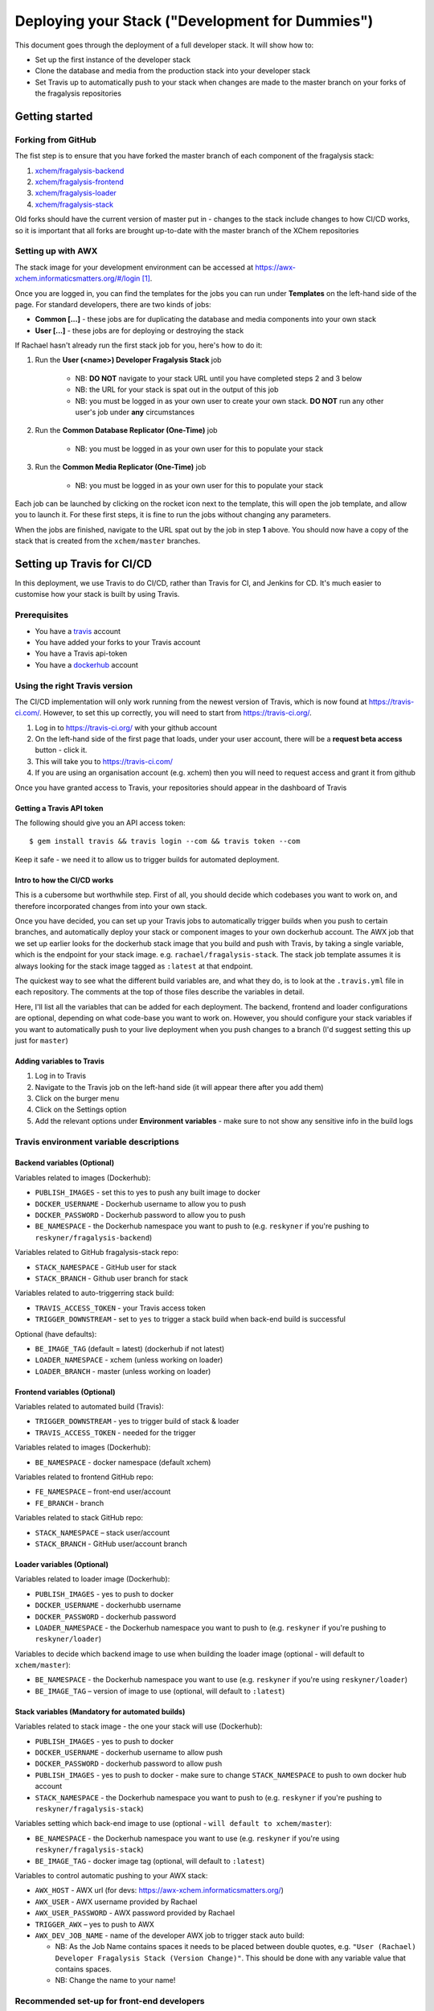 ################################################
Deploying your Stack ("Development for Dummies")
################################################

..  image:: ../images/fragalysis-development-for-dummies.png

This document goes through the deployment of a full developer stack.
It will show how to:

*   Set up the first instance of the developer stack
*   Clone the database and media from the production stack into your developer stack
*   Set Travis up to automatically push to your stack when changes are made to
    the master branch on your forks of the fragalysis repositories

***************
Getting started
***************

Forking from GitHub
===================

The fist step is to ensure that you have forked the master branch of each
component of the fragalysis stack:

1.	`xchem/fragalysis-backend <https://github.com/xchem/fragalysis-backend>`_
2.	`xchem/fragalysis-frontend <https://github.com/xchem/fragalysis-frontend>`_
3.	`xchem/fragalysis-loader <https://github.com/xchem/fragalysis-loader>`_
4.	`xchem/fragalysis-stack <https://github.com/xchem/fragalysis-stack>`_

Old forks should have the current version of master put in - changes to the
stack include changes to how CI/CD works, so it is important that all forks are
brought up-to-date with the master branch of the XChem repositories

Setting up with AWX
===================

The stack image for your development environment can be accessed at
https://awx-xchem.informaticsmatters.org/#/login [#f1]_.

Once you are logged in, you can find the templates for the jobs you can run
under **Templates** on the left-hand side of the page. For standard developers,
there are two kinds of jobs:

*   **Common [...]** - these jobs are for duplicating the database and
    media components into your own stack
*   **User [...]** - these jobs are for deploying or destroying the stack

If Rachael hasn't already run the first stack job for you, here's how to do it:

1. Run the **User (<name>) Developer Fragalysis Stack** job

    *   NB: **DO NOT** navigate to your stack URL
        until you have completed steps 2 and 3 below
    *   NB: the URL for your stack is spat out in the output of this job
    *   NB: you must be logged in as your own user to create your own stack.
        **DO NOT** run any other user's job under **any** circumstances

2. Run the **Common Database Replicator (One-Time)** job

    * NB: you must be logged in as your own user for this to populate your stack

3. Run the **Common Media Replicator (One-Time)** job

    * NB: you must be logged in as your own user for this to populate your stack

Each job can be launched by clicking on the rocket icon next to the template,
this will open the job template, and allow you to launch it.
For these first steps, it is fine to run the jobs without changing any parameters.

When the jobs are finished, navigate to the URL spat out by the job in
step **1** above. You should now have a copy of the stack that is created from the
``xchem/master`` branches.

***************************
Setting up Travis for CI/CD
***************************

In this deployment, we use Travis to do CI/CD, rather than Travis for CI,
and Jenkins for CD. It's much easier to customise
how your stack is built by using Travis.

Prerequisites
=============

*   You have a `travis`_ account
*   You have added your forks to your Travis account
*   You have a Travis api-token
*   You have a `dockerhub`_ account

Using the right Travis version
==============================

The CI/CD implementation will only work running from the newest version of
Travis, which is now found at https://travis-ci.com/. However, to set this up
correctly, you will need to start from https://travis-ci.org/.

1.  Log in to https://travis-ci.org/ with your github account
2.  On the left-hand side of the first page that loads, under your user account,
    there will be a **request beta access** button - click it.
3.  This will take you to https://travis-ci.com/
4.  If you are using an organisation account (e.g. xchem) then you will need
    to request access and grant it from github

Once you have granted access to Travis, your repositories should appear
in the dashboard of Travis

Getting a Travis API token
--------------------------
The following should give you an API access token::

    $ gem install travis && travis login --com && travis token --com

Keep it safe - we need it to allow us to trigger builds for automated deployment.

Intro to how the CI/CD works
----------------------------

This is a cubersome but worthwhile step. First of all, you should decide which
codebases you want to work on, and therefore incorporated changes from into
your own stack.

Once you have decided, you can set up your Travis jobs to automatically
trigger builds when you push to certain branches, and automatically deploy
your stack or component images to your own dockerhub account. The AWX job that
we set up earlier looks for the dockerhub stack image that you build and push
with Travis, by taking a single variable, which is the endpoint for your stack
image. e.g. ``rachael/fragalysis-stack``. The stack job template assumes it
is always looking for the stack image tagged as ``:latest`` at that endpoint.

The quickest way to see what the different build variables are, and what they do,
is to look at the ``.travis.yml`` file in each repository. The comments at
the top of those files describe the variables in detail.

Here, I'll list all the variables that can be added for each deployment.
The backend, frontend and loader configurations are optional, depending on what
code-base you want to work on. However, you should configure your stack
variables if you want to automatically push to your live deployment when you
push changes to a branch (I'd suggest setting this up just for ``master``)

Adding variables to Travis
--------------------------

1.  Log in to Travis
2.  Navigate to the Travis job on the left-hand side
    (it will appear there after you add them)
3.  Click on the burger menu
4.  Click on the Settings option
5.  Add the relevant options under **Environment variables** -
    make sure to not show any sensitive info in the build logs

Travis environment variable descriptions
========================================

Backend variables (Optional)
----------------------------

Variables related to images (Dockerhub):

*   ``PUBLISH_IMAGES`` - set this to yes to push any built image to docker
*   ``DOCKER_USERNAME`` - Dockerhub username to allow you to push
*   ``DOCKER_PASSWORD`` - Dockerhub password to allow you to push
*   ``BE_NAMESPACE`` - the Dockerhub namespace you want to push to
    (e.g. ``reskyner`` if you're pushing to ``reskyner/fragalysis-backend``)

Variables related to GitHub fragalysis-stack repo:

*   ``STACK_NAMESPACE`` - GitHub user for stack
*   ``STACK_BRANCH`` - Github user branch for stack

Variables related to auto-triggerring stack build:

*   ``TRAVIS_ACCESS_TOKEN`` - your Travis access token
*   ``TRIGGER_DOWNSTREAM`` - set to ``yes`` to trigger a stack build when
    back-end build is successful

Optional (have defaults):

*   ``BE_IMAGE_TAG`` (default = latest) (dockerhub if not latest)
*   ``LOADER_NAMESPACE`` - xchem (unless working on loader)
*   ``LOADER_BRANCH`` - master (unless working on loader)

Frontend variables (Optional)
-----------------------------

Variables related to automated build (Travis):

*   ``TRIGGER_DOWNSTREAM`` - yes to trigger build of stack & loader
*   ``TRAVIS_ACCESS_TOKEN`` - needed for the trigger

Variables related to images (Dockerhub):

*   ``BE_NAMESPACE`` - docker namespace (default xchem)

Variables related to frontend GitHub repo:

*   ``FE_NAMESPACE`` – front-end user/account
*   ``FE_BRANCH`` - branch

Variables related to stack GitHub repo:

*   ``STACK_NAMESPACE`` – stack user/account
*   ``STACK_BRANCH`` - GitHub user/account branch

Loader variables (Optional)
-----------------------------

Variables related to loader image (Dockerhub):

*   ``PUBLISH_IMAGES`` - yes to push to docker
*   ``DOCKER_USERNAME`` - dockerhubb username
*   ``DOCKER_PASSWORD`` - dockerhub password
*   ``LOADER_NAMESPACE`` - the Dockerhub namespace you want to push to
    (e.g. ``reskyner`` if you're pushing to ``reskyner/loader``)

Variables to decide which backend image to use when building the loader image
(optional - will default to ``xchem/master``):

*   ``BE_NAMESPACE`` - the Dockerhub namespace you want to use
    (e.g. ``reskyner`` if you're using ``reskyner/loader``)
*   ``BE_IMAGE_TAG`` – version of image to use
    (optional, will default to ``:latest``)

Stack variables (Mandatory for automated builds)
------------------------------------------------

Variables related to stack image - the one your stack will use (Dockerhub):

*   ``PUBLISH_IMAGES`` - yes to push to docker
*   ``DOCKER_USERNAME`` - dockerhub username to allow push
*   ``DOCKER_PASSWORD`` - dockerhub password to allow push
*   ``PUBLISH_IMAGES`` - yes to push to docker - make sure to change
    ``STACK_NAMESPACE`` to push to own docker hub account
*   ``STACK_NAMESPACE`` - the Dockerhub namespace you want to push to
    (e.g. ``reskyner`` if you're pushing to ``reskyner/fragalysis-stack``)

Variables setting which back-end image to use
(optional - ``will default to xchem/master``):

*   ``BE_NAMESPACE`` - the Dockerhub namespace you want to use
    (e.g. ``reskyner`` if you're using ``reskyner/fragalysis-stack``)
*   ``BE_IMAGE_TAG`` - docker image tag (optional, will default to ``:latest``)

Variables to control automatic pushing to your AWX stack:

*   ``AWX_HOST`` - AWX url (for devs: https://awx-xchem.informaticsmatters.org/)
*   ``AWX_USER`` - AWX username provided by Rachael
*   ``AWX_USER_PASSWORD`` - AWX password provided by Rachael
*   ``TRIGGER_AWX`` – yes to push to AWX
*   ``AWX_DEV_JOB_NAME`` - name of the developer AWX job to trigger stack auto build:

    * NB: As the Job Name contains spaces it needs to be placed between
      double quotes, e.g. ``"User (Rachael) Developer Fragalysis Stack (Version Change)"``.
      This should be done with any variable value that contains spaces.
    * NB: Change the name to your name!

Recommended set-up for front-end developers
===========================================

1. Fork the ``xchem/fragalysis-frontend`` repo from GitHub
2. Fortk the ``xchem/fragalysis-stack`` repo from GitHub
3. Add your forks to Travis
4. Setup the following environment variables for the front-end Travis jobs:

    * Variables related to automated build (Travis)::

        TRIGGER_DOWNSTREAM = yes
        TRAVIS_ACCESS_TOKEN = <your access token here>

    * Variables related to frontend GitHub repo::

        FE_NAMESPACE = <your GitHub account name here>
        FE_BRANCH = master

    * Variables related to stack GitHub repo::

        STACK_NAMESPACE = <your GitHub account name here>
        STACK_BRANCH = master

5. Setup the following environment variables for the stack Travis jobs:

    * Variables related to stack image - the one your stack will use (Dockerhub)::

        PUBLISH_IMAGES = yes
        DOCKER_USERNAME = <Your dockerhub username here>
        DOCKER_PASSWORD = <Your dockerhub password here>
        PUBLISH_IMAGES = yes
        STACK_NAMESPACE = <your GitHub account name here>

    * Variables setting which back-end image to use
      (optional as it will default to ``xchem/master``)::

        BE_NAMESPACE = <Your dockerhub username here>

    * Variables to control automatic pushing to your AWX stack::

        AWX_HOST = https://awx-xchem.informaticsmatters.org/
        AWX_USER = <Your AWX username here>
        AWX_USER_PASSWORD = <Your AWX password here>
        TRIGGER_AWX = yes
        AWX_DEV_JOB_NAME = "User (<Your name here>) Developer Fragalysis Stack (Version Change)"

6. Alter the **User (<Your name here>) Developer Fragalysis Stack (Version Change)** job in AWX:

    * Click on the templates on the left hand side
    * Click on the job name
    * Under ``EXTRA VARIABLES`` change ``stack_image: xchem/fragalysis-stack``
      to point to your image (e.g. ``reskyner/fragalysis-stack``)

Now that you've done this, every time you push a change from a branch
into ``master`` in your frontend fork:

*   The tests for the front-end will run in Travis
*   If the tests run, the back-end and stack jobs will be triggered
*   When the stack-job completes, an image of that stack will be pushed to your Dockerhub repo
*   After the image is pushed, a job is triggered in AWX
*   That job takes the image that has just been pushed and re-builds the stack with it

Alternative deployment strategy - Developing locally
====================================================

On the ``xchem/fragalysis-backend`` and ``xchem/fragalysis-frontend``
repositories, there are instructions on how to set up a local development
environment using Docker in the ``README.md`` files in the root of the
respective repository.

Part of the process of using this local environment includes building the
backend and/or frontend images, and using them locally, and then using those
images to build a stack image Because the stack image is all that is needed
to push a new version into a live stack, the following process can be used to
use those locally built images to push to your stack on AWX:

1.  log in to docker::

    $ docker login --username=<your hub username> --password=<your password>

2.  Build your image by executing the docker build command. ``DOCKER_ACC``
    is the name of your account, ``DOCKER_REPO`` is your image name
    and ``IMG_TAG`` is your tag::

    $ docker build -t $DOCKER_ACC/$DOCKER_REPO:$IMG_TAG .

    e.g. ``docker build -t reskyner/fragalysis-stack:latest .``
    is the command for rachael to build her stack image, ready to push do
    dockerhub.

3.  Now, you can push this image to your hub by executing the docker push command::

    $ sudo docker push $DOCKER_ACC/$DOCKER_REPO:$IMG_TAG

    This will push the image up to dockerhub. The only image you need to push
    is the stack image, as this is the image used by AWX to build your stack.

4.  Go to AWX, and navigate to your **User (<name>) Developer Fragalysis Stack (Version Change)**
    job template

5.  In the ``EXTRA VARIABLES`` section, change ``stack_image: xchem/fragalysis-stack``
    to point to your image (e.g. ``reskyner/fragalysis-stack``)

6.  Save and launch the job

7.  Navigate to the stack to see the changes from your local dev environment
    live in the wild!

.. _dockerhub: https://hub.docker.com
.. _travis: https://travis-ci.com

.. rubric:: Footnotes

.. [#f1] Rachael (rachael.skyner@diamond.ac.uk) will give you your username
         and password to log in
